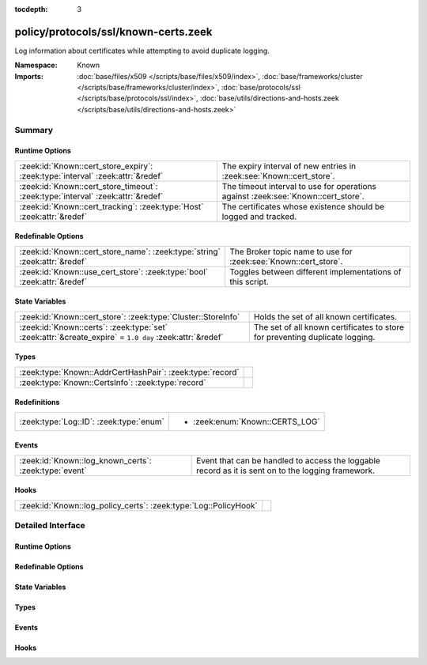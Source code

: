 :tocdepth: 3

policy/protocols/ssl/known-certs.zeek
=====================================
.. zeek:namespace:: Known

Log information about certificates while attempting to avoid duplicate
logging.

:Namespace: Known
:Imports: :doc:`base/files/x509 </scripts/base/files/x509/index>`, :doc:`base/frameworks/cluster </scripts/base/frameworks/cluster/index>`, :doc:`base/protocols/ssl </scripts/base/protocols/ssl/index>`, :doc:`base/utils/directions-and-hosts.zeek </scripts/base/utils/directions-and-hosts.zeek>`

Summary
~~~~~~~
Runtime Options
###############
=============================================================================== ====================================================================
:zeek:id:`Known::cert_store_expiry`: :zeek:type:`interval` :zeek:attr:`&redef`  The expiry interval of new entries in :zeek:see:`Known::cert_store`.
:zeek:id:`Known::cert_store_timeout`: :zeek:type:`interval` :zeek:attr:`&redef` The timeout interval to use for operations against
                                                                                :zeek:see:`Known::cert_store`.
:zeek:id:`Known::cert_tracking`: :zeek:type:`Host` :zeek:attr:`&redef`          The certificates whose existence should be logged and tracked.
=============================================================================== ====================================================================

Redefinable Options
###################
========================================================================== ===============================================================
:zeek:id:`Known::cert_store_name`: :zeek:type:`string` :zeek:attr:`&redef` The Broker topic name to use for :zeek:see:`Known::cert_store`.
:zeek:id:`Known::use_cert_store`: :zeek:type:`bool` :zeek:attr:`&redef`    Toggles between different implementations of this script.
========================================================================== ===============================================================

State Variables
###############
======================================================================================================= ===================================================================
:zeek:id:`Known::cert_store`: :zeek:type:`Cluster::StoreInfo`                                           Holds the set of all known certificates.
:zeek:id:`Known::certs`: :zeek:type:`set` :zeek:attr:`&create_expire` = ``1.0 day`` :zeek:attr:`&redef` The set of all known certificates to store for preventing duplicate
                                                                                                        logging.
======================================================================================================= ===================================================================

Types
#####
========================================================= =
:zeek:type:`Known::AddrCertHashPair`: :zeek:type:`record` 
:zeek:type:`Known::CertsInfo`: :zeek:type:`record`        
========================================================= =

Redefinitions
#############
======================================= ===============================
:zeek:type:`Log::ID`: :zeek:type:`enum` 
                                        
                                        * :zeek:enum:`Known::CERTS_LOG`
======================================= ===============================

Events
######
===================================================== =====================================================================
:zeek:id:`Known::log_known_certs`: :zeek:type:`event` Event that can be handled to access the loggable record as it is sent
                                                      on to the logging framework.
===================================================== =====================================================================

Hooks
#####
================================================================ =
:zeek:id:`Known::log_policy_certs`: :zeek:type:`Log::PolicyHook` 
================================================================ =


Detailed Interface
~~~~~~~~~~~~~~~~~~
Runtime Options
###############
.. zeek:id:: Known::cert_store_expiry
   :source-code: policy/protocols/ssl/known-certs.zeek 57 57

   :Type: :zeek:type:`interval`
   :Attributes: :zeek:attr:`&redef`
   :Default: ``1.0 day``

   The expiry interval of new entries in :zeek:see:`Known::cert_store`.
   This also changes the interval at which certs get logged.

.. zeek:id:: Known::cert_store_timeout
   :source-code: policy/protocols/ssl/known-certs.zeek 61 61

   :Type: :zeek:type:`interval`
   :Attributes: :zeek:attr:`&redef`
   :Default: ``15.0 secs``

   The timeout interval to use for operations against
   :zeek:see:`Known::cert_store`.

.. zeek:id:: Known::cert_tracking
   :source-code: policy/protocols/ssl/known-certs.zeek 34 34

   :Type: :zeek:type:`Host`
   :Attributes: :zeek:attr:`&redef`
   :Default: ``LOCAL_HOSTS``
   :Redefinition: from :doc:`/scripts/policy/tuning/track-all-assets.zeek`

      ``=``::

         ALL_HOSTS


   The certificates whose existence should be logged and tracked.
   Choices are: LOCAL_HOSTS, REMOTE_HOSTS, ALL_HOSTS, NO_HOSTS.

Redefinable Options
###################
.. zeek:id:: Known::cert_store_name
   :source-code: policy/protocols/ssl/known-certs.zeek 53 53

   :Type: :zeek:type:`string`
   :Attributes: :zeek:attr:`&redef`
   :Default: ``"zeek/known/certs"``

   The Broker topic name to use for :zeek:see:`Known::cert_store`.

.. zeek:id:: Known::use_cert_store
   :source-code: policy/protocols/ssl/known-certs.zeek 40 40

   :Type: :zeek:type:`bool`
   :Attributes: :zeek:attr:`&redef`
   :Default: ``F``

   Toggles between different implementations of this script.
   When true, use a Broker data store, else use a regular Zeek set
   with keys uniformly distributed over proxy nodes in cluster
   operation.

State Variables
###############
.. zeek:id:: Known::cert_store
   :source-code: policy/protocols/ssl/known-certs.zeek 50 50

   :Type: :zeek:type:`Cluster::StoreInfo`
   :Default:

      ::

         {
            name=<uninitialized>
            store=<uninitialized>
            master_node=""
            master=F
            backend=Broker::MEMORY
            options=[sqlite=[path="", synchronous=<uninitialized>, journal_mode=<uninitialized>, failure_mode=Broker::SQLITE_FAILURE_MODE_FAIL, integrity_check=F]]
            clone_resync_interval=10.0 secs
            clone_stale_interval=5.0 mins
            clone_mutation_buffer_interval=2.0 mins
         }


   Holds the set of all known certificates.  Keys in the store are of
   type :zeek:type:`Known::AddrCertHashPair` and their associated value is
   always the boolean value of "true".

.. zeek:id:: Known::certs
   :source-code: policy/protocols/ssl/known-certs.zeek 70 70

   :Type: :zeek:type:`set` [:zeek:type:`addr`, :zeek:type:`string`]
   :Attributes: :zeek:attr:`&create_expire` = ``1.0 day`` :zeek:attr:`&redef`
   :Default: ``{}``

   The set of all known certificates to store for preventing duplicate
   logging. It can also be used from other scripts to
   inspect if a certificate has been seen in use. The string value
   in the set is for storing the DER formatted certificate' SHA1 hash.
   
   In cluster operation, this set is uniformly distributed across
   proxy nodes.

Types
#####
.. zeek:type:: Known::AddrCertHashPair
   :source-code: policy/protocols/ssl/known-certs.zeek 42 45

   :Type: :zeek:type:`record`

      host: :zeek:type:`addr`

      hash: :zeek:type:`string`


.. zeek:type:: Known::CertsInfo
   :source-code: policy/protocols/ssl/known-certs.zeek 16 30

   :Type: :zeek:type:`record`

      ts: :zeek:type:`time` :zeek:attr:`&log`
         The timestamp when the certificate was detected.

      host: :zeek:type:`addr` :zeek:attr:`&log`
         The address that offered the certificate.

      port_num: :zeek:type:`port` :zeek:attr:`&log` :zeek:attr:`&optional`
         If the certificate was handed out by a server, this is the
         port that the server was listening on.

      subject: :zeek:type:`string` :zeek:attr:`&log` :zeek:attr:`&optional`
         Certificate subject.

      issuer_subject: :zeek:type:`string` :zeek:attr:`&log` :zeek:attr:`&optional`
         Certificate issuer subject.

      serial: :zeek:type:`string` :zeek:attr:`&log` :zeek:attr:`&optional`
         Serial number for the certificate.


Events
######
.. zeek:id:: Known::log_known_certs
   :source-code: policy/protocols/ssl/known-certs.zeek 74 74

   :Type: :zeek:type:`event` (rec: :zeek:type:`Known::CertsInfo`)

   Event that can be handled to access the loggable record as it is sent
   on to the logging framework.

Hooks
#####
.. zeek:id:: Known::log_policy_certs
   :source-code: policy/protocols/ssl/known-certs.zeek 14 14

   :Type: :zeek:type:`Log::PolicyHook`



